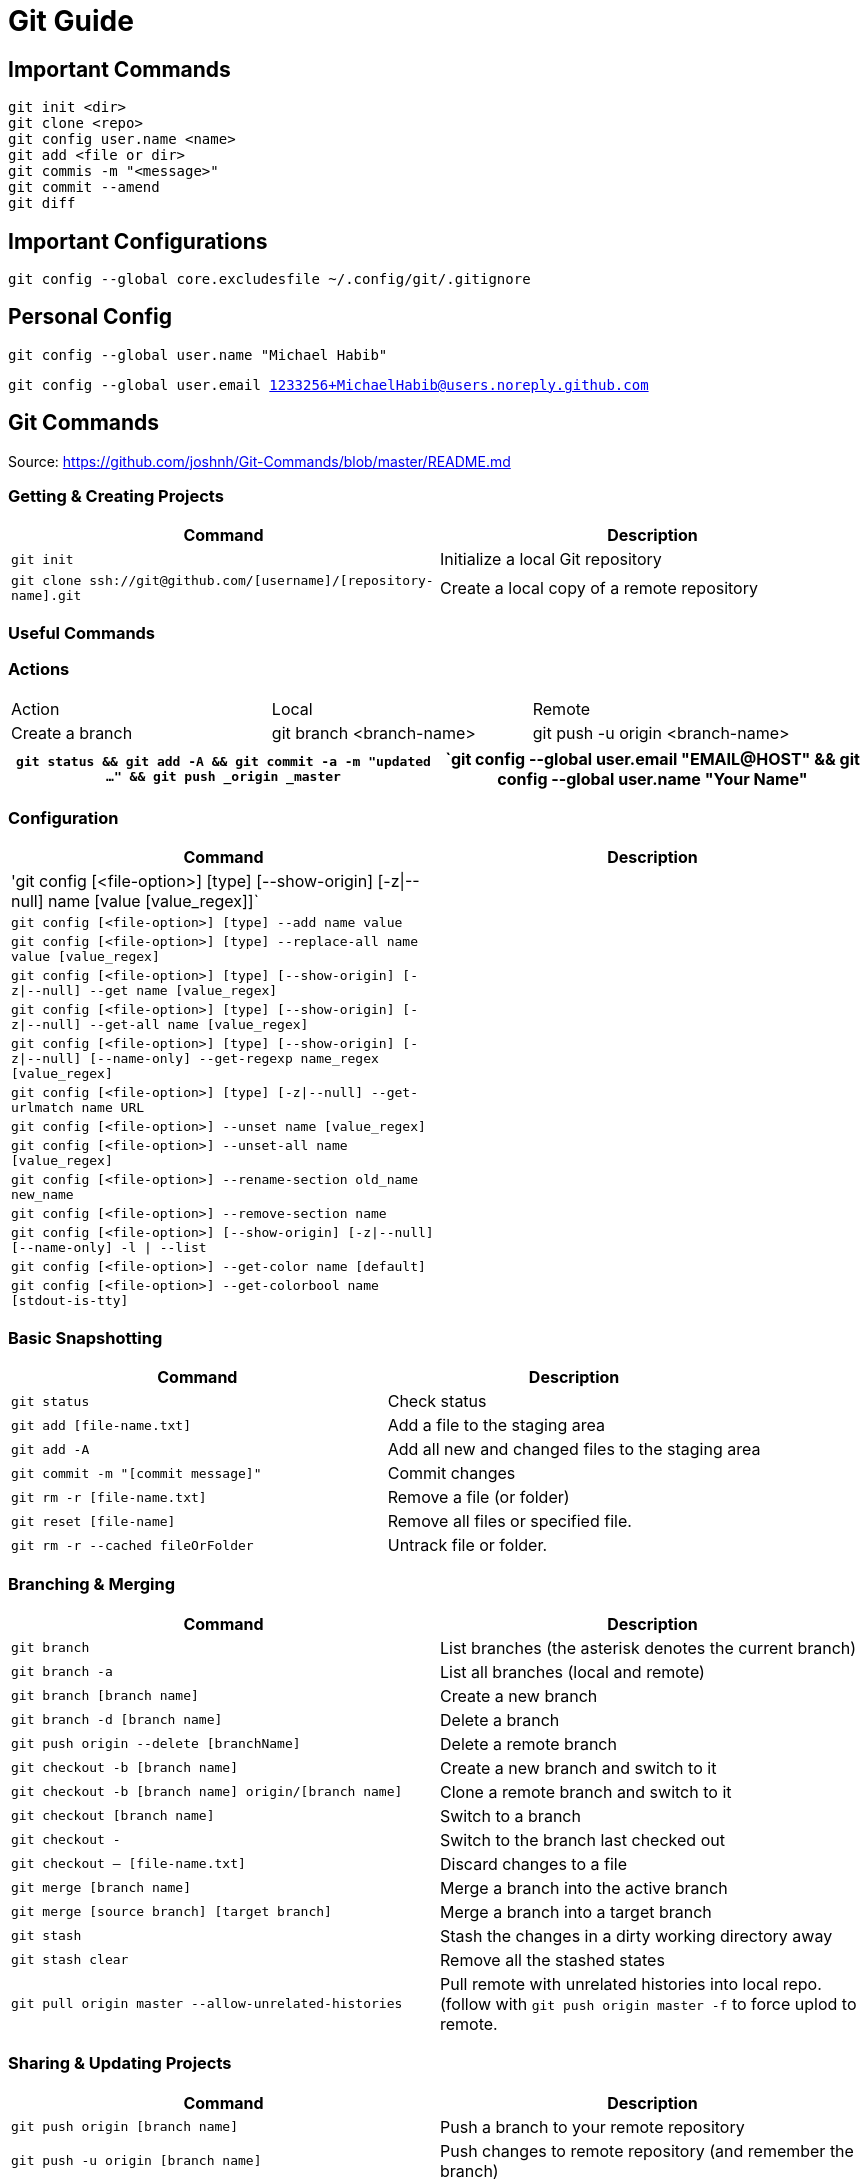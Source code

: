 = Git Guide

== Important Commands
----
git init <dir>
git clone <repo>
git config user.name <name>
git add <file or dir>
git commis -m "<message>"
git commit --amend
git diff
----
== Important Configurations
----
git config --global core.excludesfile ~/.config/git/.gitignore


----

== Personal Config

`git config --global user.name "Michael Habib"` 

`git config --global user.email 1233256+MichaelHabib@users.noreply.github.com` 


== Git Commands

Source: https://github.com/joshnh/Git-Commands/blob/master/README.md 

=== Getting & Creating Projects

[cols="a,a",separator="~"]
|===
~ Command ~ Description 

~ `git init` ~ Initialize a local Git repository 

~ `git clone ssh://git@github.com/[username]/[repository-name].git` ~ Create a local copy of a remote repository 
|===


=== Useful Commands
=== Actions
[cols="a,a,a"]
|===
|Action | Local | Remote
| Create a branch | git branch <branch-name> | git push -u origin <branch-name>

|===
[cols="a,a",separator="~"]
|===
~ `git status && git add -A && git commit -a -m "updated ..." && git push _origin _master` 

~ `git config --global user.email "EMAIL@HOST" && git config --global user.name "Your Name" 

~ `git config --global push.default simple` 
|===


=== Configuration

[cols="a,a",separator="~"]
|===
~ Command ~ Description 

~ 'git config [<file-option>] [type] [--show-origin] [-z|--null] name [value [value_regex]]` ~
~ `git config [<file-option>] [type] --add name value` ~
~ `git config [<file-option>] [type] --replace-all name value [value_regex]` ~
~ `git config [<file-option>] [type] [--show-origin] [-z|--null] --get name [value_regex]` ~
~ `git config [<file-option>] [type] [--show-origin] [-z|--null] --get-all name [value_regex]`~
~ `git config [<file-option>] [type] [--show-origin] [-z|--null] [--name-only] --get-regexp name_regex [value_regex]`~
~ `git config [<file-option>] [type] [-z|--null] --get-urlmatch name URL`~
~ `git config [<file-option>] --unset name [value_regex]`~
~ `git config [<file-option>] --unset-all name [value_regex]`~
~ `git config [<file-option>] --rename-section old_name new_name`~
~ `git config [<file-option>] --remove-section name`~
~ `git config [<file-option>] [--show-origin] [-z|--null] [--name-only] -l | --list`~
~ `git config [<file-option>] --get-color name [default]`~
~ `git config [<file-option>] --get-colorbool name [stdout-is-tty]`~ 
~ `git config [<file-option>] -e `| --edit 
|===


=== Basic Snapshotting

[cols="a,a",separator="~"]
|===
~ Command ~ Description 

~ `git status` ~ Check status 
~ `git add [file-name.txt]` ~ Add a file to the staging area 
~ `git add -A` ~ Add all new and changed files to the staging area 
~ `git commit -m "[commit message]"` ~ Commit changes 
~ `git rm -r [file-name.txt]` ~ Remove a file (or folder) 
~ `git reset [file-name]` ~ Remove all files or specified file. 
~ `git rm -r --cached fileOrFolder` ~ Untrack file or folder.
|===


=== Branching & Merging

[cols="a,a",separator="~"]
|===
~ Command ~ Description 

~ `git branch` ~ List branches (the asterisk denotes the current branch) 
~ `git branch -a` ~ List all branches (local and remote) 
~ `git branch [branch name]` ~ Create a new branch 
~ `git branch -d [branch name]` ~ Delete a branch 
~ `git push origin --delete [branchName]` ~ Delete a remote branch 
~ `git checkout -b [branch name]` ~ Create a new branch and switch to it 
~ `git checkout -b [branch name] origin/[branch name]` ~ Clone a remote branch and switch to it 
~ `git checkout [branch name]` ~ Switch to a branch 
~ `git checkout -` ~ Switch to the branch last checked out 
~ `git checkout -- [file-name.txt]` ~ Discard changes to a file 
~ `git merge [branch name]` ~ Merge a branch into the active branch 
~ `git merge [source branch] [target branch]` ~ Merge a branch into a target branch 
~ `git stash` ~ Stash the changes in a dirty working directory away 
~ `git stash clear` ~ Remove all the stashed states 
~ `git pull origin master --allow-unrelated-histories`~ Pull remote with unrelated histories into local repo. (follow with `git push origin master -f` to force uplod to remote.
|===


=== Sharing & Updating Projects

[cols="a,a",separator="~"]
|===
~ Command ~ Description 

~ `git push origin [branch name]` ~ Push a branch to your remote repository 
~ `git push -u origin [branch name]` ~ Push changes to remote repository (and remember the branch) 
~ `git push` ~ Push changes to remote repository (remembered branch) 
~ `git push origin --delete [branch name]` ~ Delete a remote branch 
~ `git pull` ~ Update local repository to the newest commit 
~ `git pull origin [branch name]` ~ Pull changes from remote repository 
~ `git remote add origin ssh://git@github.com/[username]/[repository-name].git` ~ Add a remote repository 
~ `git remote set-url origin ssh://git@github.com/[username]/[repository-name].git` ~ Set a repository's origin branch to SSH 
|===

=== Tags & Releases

[cols="a,a",separator="~"]
|===
~ Command ~ Description 
~ `git tag -a TagName -m "TagMessage"` ~ add tag locally only
~ `git push --tags` ~push all tags
~ `git push origin <tag_name>` ~ push a specific tag
~ `git tag -d TagName` ~ Delete *local* tag
~ `git push --delete TagName` ~ Delete *REMOTE* tag
|===


=== Submudules
sample `.gitmodules` files
----
[submodule "src/JimsGroup/WP_Framework"]
	path = src/JimsGroup/WP_Framework
	url = git@github.com:michaelhabibjims/WP_Framework.git
	branch = master
[submodule "src/JimsGroup/FMS_WP_Auth"]
	path = src/JimsGroup/FMS_WP_Auth
	url = git@github.com:michaelhabibjims/FMS_WP_Auth.git
	branch = master

----
==== Useful Links
https://github.blog/2016-02-01-working-with-submodules/

=== Inspection & Comparison

[cols="a,a",separator="~"]
|===
~ Command ~ Description 

~ `git log` ~ View changes 
~ `git log --summary` ~ View changes (detailed) 
~ `git diff [source branch] [target branch}` ~ Preview changes before merging 
|===

== Generic .gitignore template
----
# gitignore Template by MichaelHabib
# www.michaelhabib.name

## Project Specific Rules
##################################################
**/node_modules_local
**/vendor_local


## IDE & Dev Tools File to ignore
##################################################

**/nbproject
**/*.sublime-*
**/.project
**/Vagrantfile
**/.vagrant*
**/.idea/

## PHP files and folders
##################################################

**/vendor

## Common developer tools
##################################################

**/composer.phar
**/php-cs-fixer.phar
**/scrutinizer.phar

## Node & Front-end Dev##################################################

##################################################

**/.sass-cache
**/bower_components
**/node_modules
**/npm-debug.log

## File-system cruft and temporary files
##################################################

**/.*.swp
**/.buildpath
**/.swp
**/__*


## OS generated files #
##################################################
**/.DS_Store
**/.DS_Store?
**/._*
**/.Spotlight-V100
**/.Trashes
**/ehthumbs.db
**/Thumbs.db

## Packages #
##################################################
# it's better to unpack these files and commit the raw source
# git has its own built in compression methods
**/*.7z
**/*.dmg
**/*.gz
**/*.iso
**/*.jar
**/*.rar
**/*.tar
**/*.zip



## Credit & Sources
## - https://gist.github.com/octocat/9257657
## -https://stackoverflow.com/questions/18393498/gitignore-all-the-ds-store-files-in-every-folder-and-subfolder


----

== Change Log:
- changed my github public email.
- Started using .adoc instead of .md files.
- Added `**/` to all ignore rules in order for them to apply to all subfolders.




== Useful Links
- https://github.com/MichaelHabib/git-t1
- https://itnext.io/become-a-git-pro-in-just-one-blog-a-thorough-guide-to-git-architecture-and-command-line-interface-93fbe9bdb395
- Dynamic git message : https://stackoverflow.com/questions/35010953/how-to-automatically-generate-commit-message
